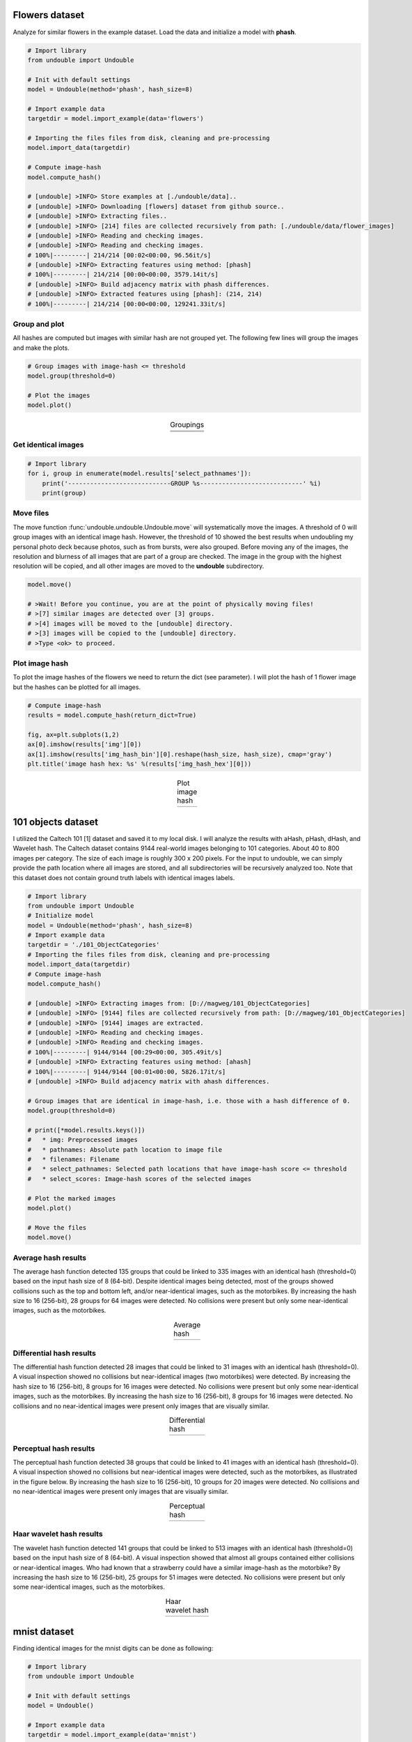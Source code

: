 Flowers dataset
##################


Analyze for similar flowers in the example dataset. Load the data and initialize a model with **phash**.


.. code:: python

    # Import library
    from undouble import Undouble
    
    # Init with default settings
    model = Undouble(method='phash', hash_size=8)
    
    # Import example data
    targetdir = model.import_example(data='flowers')
    
    # Importing the files files from disk, cleaning and pre-processing
    model.import_data(targetdir)
    
    # Compute image-hash
    model.compute_hash()

    # [undouble] >INFO> Store examples at [./undouble/data]..
    # [undouble] >INFO> Downloading [flowers] dataset from github source..
    # [undouble] >INFO> Extracting files..
    # [undouble] >INFO> [214] files are collected recursively from path: [./undouble/data/flower_images]
    # [undouble] >INFO> Reading and checking images.
    # [undouble] >INFO> Reading and checking images.
    # 100%|---------| 214/214 [00:02<00:00, 96.56it/s]
    # [undouble] >INFO> Extracting features using method: [phash]
    # 100%|---------| 214/214 [00:00<00:00, 3579.14it/s]
    # [undouble] >INFO> Build adjacency matrix with phash differences.
    # [undouble] >INFO> Extracted features using [phash]: (214, 214)
    # 100%|---------| 214/214 [00:00<00:00, 129241.33it/s]

    
Group and plot
************************

All hashes are computed but images with similar hash are not grouped yet.
The following few lines will group the images and make the plots.

.. code:: python

    # Group images with image-hash <= threshold
    model.group(threshold=0)

    # Plot the images
    model.plot()


.. |flower_group1| image:: ../figs/flowers1.png
.. |flower_group2| image:: ../figs/flowers2.png
.. |flower_group3| image:: ../figs/flowers3.png
.. table:: Groupings
   :align: center

   +------------------+
   | |flower_group1|  |
   +------------------+
   | |flower_group2|  |
   +------------------+
   | |flower_group3|  |
   +------------------+


Get identical images
***********************

.. code:: python

    # Import library
    for i, group in enumerate(model.results['select_pathnames']):
        print('----------------------------GROUP %s----------------------------' %i)
        print(group)


Move files
***********************

The move function :func:`undouble.undouble.Undouble.move` will systematically move the images.
A threshold of 0 will group images with an identical image hash. However, the threshold of 10 showed the best results when undoubling my personal photo deck because photos, such as from bursts, were also grouped.
Before moving any of the images, the resolution and blurness of all images that are part of a group are checked.
The image in the group with the highest resolution will be copied, and all other images are moved to the **undouble** subdirectory.

.. code:: python

    model.move()
    
    # >Wait! Before you continue, you are at the point of physically moving files!
    # >[7] similar images are detected over [3] groups.
    # >[4] images will be moved to the [undouble] directory.
    # >[3] images will be copied to the [undouble] directory.
    # >Type <ok> to proceed.


Plot image hash
***********************

To plot the image hashes of the flowers we need to return the dict (see parameter). I will plot the hash of 1 flower image but the hashes can be plotted for all images.

.. code:: python

	# Compute image-hash
	results = model.compute_hash(return_dict=True)

	fig, ax=plt.subplots(1,2)
	ax[0].imshow(results['img'][0])
	ax[1].imshow(results['img_hash_bin'][0].reshape(hash_size, hash_size), cmap='gray')
	plt.title('image hash hex: %s' %(results['img_hash_hex'][0]))


.. |flower_group4| image:: ../figs/imghash_example.png
.. table:: Plot image hash
   :align: center

   +------------------+
   | |flower_group4|  |
   +------------------+


101 objects dataset
#####################

I utilized the Caltech 101 [1] dataset and saved it to my local disk. I will analyze the results with aHash, pHash, dHash, and Wavelet hash.
The Caltech dataset contains 9144 real-world images belonging to 101 categories. About 40 to 800 images per category.
The size of each image is roughly 300 x 200 pixels. For the input to undouble, we can simply provide the path location
where all images are stored, and all subdirectories will be recursively analyzed too.
Note that this dataset does not contain ground truth labels with identical images labels.

.. code:: python

    # Import library
    from undouble import Undouble
    # Initialize model
    model = Undouble(method='phash', hash_size=8)
    # Import example data
    targetdir = './101_ObjectCategories'
    # Importing the files files from disk, cleaning and pre-processing
    model.import_data(targetdir)
    # Compute image-hash
    model.compute_hash()
    
    # [undouble] >INFO> Extracting images from: [D://magweg/101_ObjectCategories]
    # [undouble] >INFO> [9144] files are collected recursively from path: [D://magweg/101_ObjectCategories]
    # [undouble] >INFO> [9144] images are extracted.
    # [undouble] >INFO> Reading and checking images.
    # [undouble] >INFO> Reading and checking images.
    # 100%|---------| 9144/9144 [00:29<00:00, 305.49it/s]
    # [undouble] >INFO> Extracting features using method: [ahash]
    # 100%|---------| 9144/9144 [00:01<00:00, 5826.17it/s]
    # [undouble] >INFO> Build adjacency matrix with ahash differences.
    
    # Group images that are identical in image-hash, i.e. those with a hash difference of 0.
    model.group(threshold=0)
    
    # print([*model.results.keys()])
    #   * img: Preprocessed images
    #   * pathnames: Absolute path location to image file
    #   * filenames: Filename
    #   * select_pathnames: Selected path locations that have image-hash score <= threshold
    #   * select_scores: Image-hash scores of the selected images
    
    # Plot the marked images
    model.plot()
    
    # Move the files
    model.move()
    

Average hash results
**************************

The average hash function detected 135 groups that could be linked to 335 images with an identical hash (threshold=0) based on the input hash size of 8 (64-bit). Despite identical images being detected, most of the groups showed collisions such as the top and bottom left, and/or near-identical images, such as the motorbikes.
By increasing the hash size to 16 (256-bit), 28 groups for 64 images were detected. No collisions were present but only some near-identical images, such as the motorbikes.

.. |ahash_101objects| image:: ../figs/ahash_101objects.png

.. table:: Average hash
   :align: center

   +---------------------+
   | |ahash_101objects|  |
   +---------------------+


Differential hash results
**************************


The differential hash function detected 28 images that could be linked to 31 images with an identical hash (threshold=0).
A visual inspection showed no collisions but near-identical images (two motorbikes) were detected.
By increasing the hash size to 16 (256-bit), 8 groups for 16 images were detected. No collisions were present but only some near-identical images, such as the motorbikes. By increasing the hash size to 16 (256-bit), 8 groups for 16 images were detected.
No collisions and no near-identical images were present only images that are visually similar.

.. |dhash_101objects| image:: ../figs/dhash_101objects.png

.. table:: Differential hash
   :align: center

   +---------------------+
   | |dhash_101objects|  |
   +---------------------+


Perceptual hash results
**************************


The perceptual hash function detected 38 groups that could be linked to 41 images with an identical hash (threshold=0).
A visual inspection showed no collisions but near-identical images were detected, such as the motorbikes, as illustrated in the figure below.
By increasing the hash size to 16 (256-bit), 10 groups for 20 images were detected. No collisions and no near-identical images were present only images that are visually similar.

.. |phash_101objects| image:: ../figs/phash_101objects.png

.. table:: Perceptual hash
   :align: center

   +---------------------+
   | |phash_101objects|  |
   +---------------------+


Haar wavelet hash results
**************************


The wavelet hash function detected 141 groups that could be linked to 513 images with an identical hash (threshold=0) based on the input hash size of 8 (64-bit).
A visual inspection showed that almost all groups contained either collisions or near-identical images.
Who had known that a strawberry could have a similar image-hash as the motorbike? By increasing the hash size to 16 (256-bit), 25 groups for 51 images were detected.
No collisions were present but only some near-identical images, such as the motorbikes.

.. |wave_101objects| image:: ../figs/wave_101objects.png

.. table:: Haar wavelet hash
   :align: center

   +---------------------+
   | |wave_101objects|   |
   +---------------------+


mnist dataset
##################

Finding identical images for the mnist digits can be done as following:

.. code:: python

	# Import library
	from undouble import Undouble

	# Init with default settings
	model = Undouble()

	# Import example data
	targetdir = model.import_example(data='mnist')

	# Importing the files files from disk, cleaning and pre-processing
	model.import_data(targetdir)

	# Compute image-hash
	model.compute_hash(method='phash', hash_size=16)

	# Group images with image-hash <= threshold
	model.group(threshold=0)

	# Plot the images
	model.plot()


.. |mnist_group5| image:: ../figs/mnist_1.png.png
.. table:: Example of images with similar hash
   :align: center

   +------------------+
   | |mnist_group5|   |
   +------------------+



*References*

    * [1] L. Fei-Fei, R. Fergus, and P. Perona. Learning generative visual models from few training examples: an incremental Bayesian approach tested on 101 object categories. IEEE. CVPR 2004, Workshop on Generative-Model Based Vision. 2004


.. raw:: html

	<hr>
	<center>
		<script async type="text/javascript" src="//cdn.carbonads.com/carbon.js?serve=CEADP27U&placement=erdogantgithubio" id="_carbonads_js"></script>
	</center>
	<hr>
